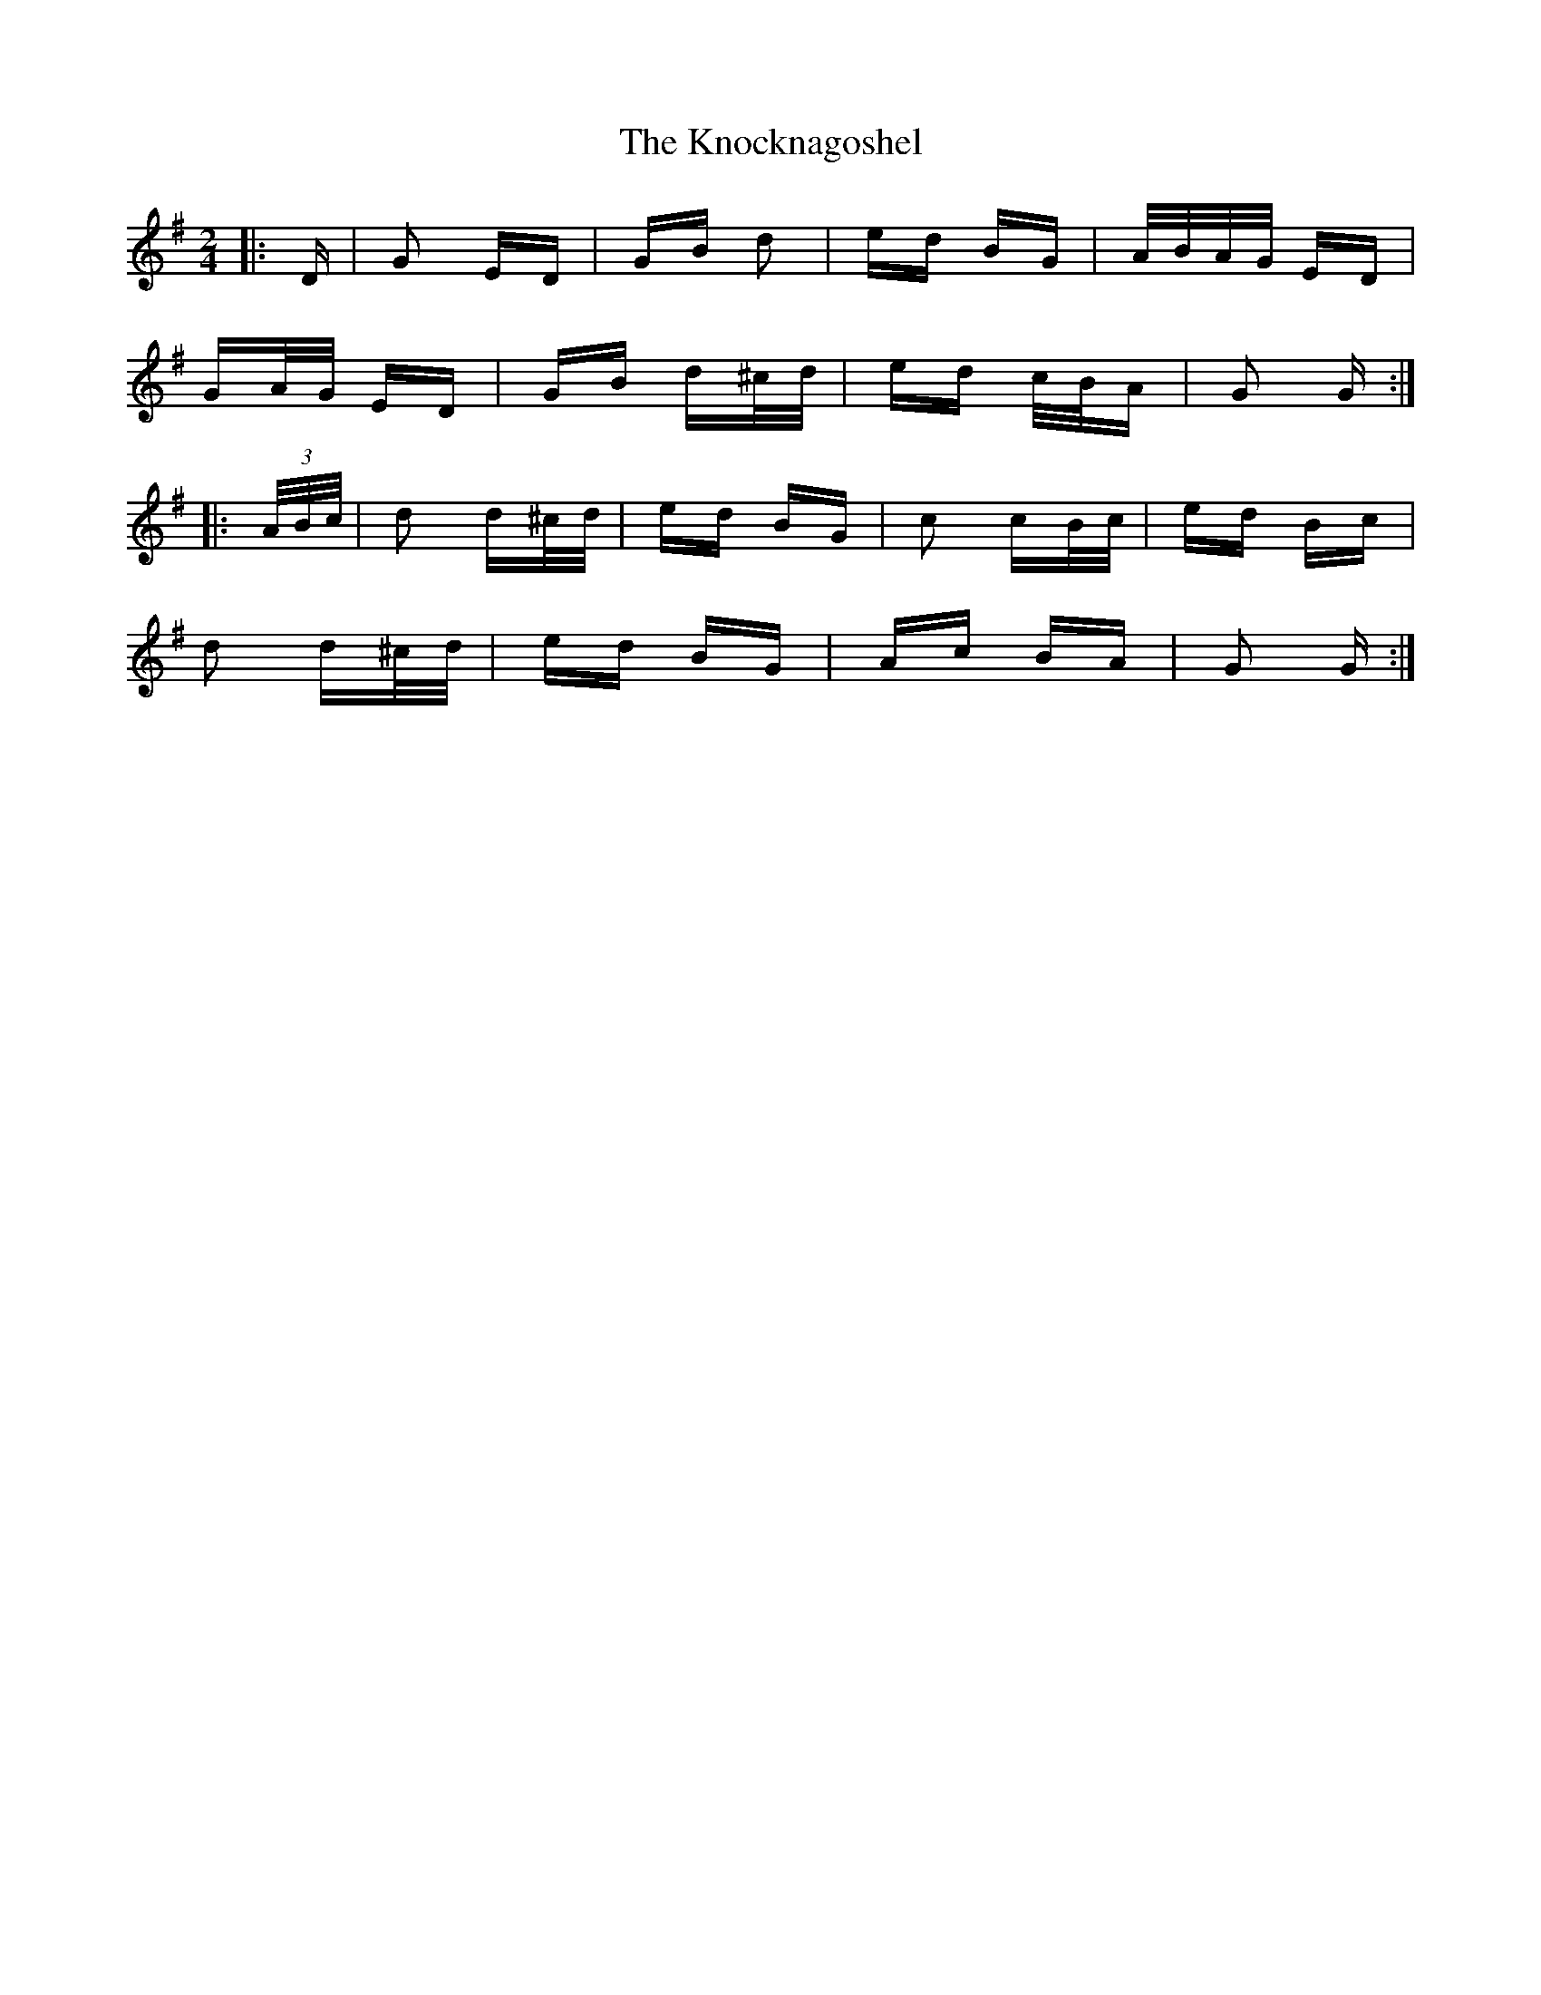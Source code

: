 X: 22075
T: Knocknagoshel, The
R: polka
M: 2/4
K: Gmajor
|:D|G2 ED|GB d2|ed BG|A/B/A/G/ ED|
GA/G/ ED|GB d^c/d/|ed c/B/A|G2 G:|
|:(3A/B/c/|d2 d^c/d/|ed BG|c2 cB/c/|ed Bc|
d2 d^c/d/|ed BG|Ac BA|G2 G:|

